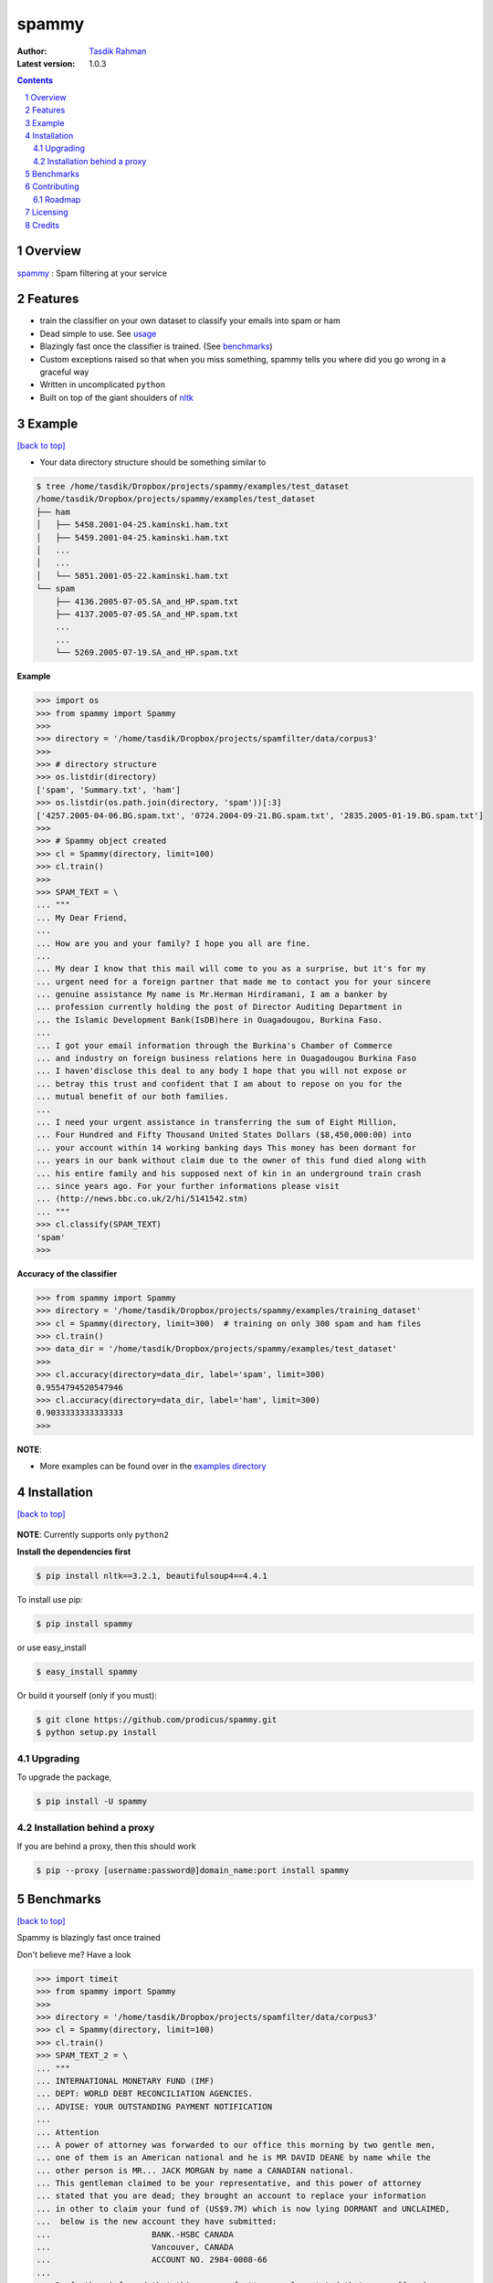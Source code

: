 spammy
======

|Pypi version| |Build Status| |Python Versions| |percentagecov| |Requirements Status| |License| 

.. figure:: http://i.imgur.com/L8moQ2U.jpg
    :alt:

:Author: `Tasdik Rahman <http://tasdikrahman.me>`__
:Latest version: 1.0.3

.. contents::
    :backlinks: none

.. sectnum::


Overview
--------

`spammy <https://github.com/prodicus/spammy>`__ : Spam filtering at your service

Features
--------

- train the classifier on your own dataset to classify your emails into spam or ham
- Dead simple to use. See `usage <#example>`__
- Blazingly fast once the classifier is trained. (See `benchmarks <#benchmarks>`__)
- Custom exceptions raised so that when you miss something, spammy tells you where did you go wrong in a graceful way
- Written in uncomplicated ``python``
- Built on top of the giant shoulders of `nltk <http://nltk.org>`__

Example
-------
`[back to top] <#overview>`__

- Your data directory structure should be something similar to

.. code:: bash

    $ tree /home/tasdik/Dropbox/projects/spammy/examples/test_dataset
    /home/tasdik/Dropbox/projects/spammy/examples/test_dataset
    ├── ham
    │   ├── 5458.2001-04-25.kaminski.ham.txt
    │   ├── 5459.2001-04-25.kaminski.ham.txt
    │   ...
    │   ...
    │   └── 5851.2001-05-22.kaminski.ham.txt
    └── spam
        ├── 4136.2005-07-05.SA_and_HP.spam.txt
        ├── 4137.2005-07-05.SA_and_HP.spam.txt
        ...
        ...
        └── 5269.2005-07-19.SA_and_HP.spam.txt


**Example**

.. code:: python

    >>> import os
    >>> from spammy import Spammy
    >>>
    >>> directory = '/home/tasdik/Dropbox/projects/spamfilter/data/corpus3'
    >>>
    >>> # directory structure
    >>> os.listdir(directory)
    ['spam', 'Summary.txt', 'ham']
    >>> os.listdir(os.path.join(directory, 'spam'))[:3]
    ['4257.2005-04-06.BG.spam.txt', '0724.2004-09-21.BG.spam.txt', '2835.2005-01-19.BG.spam.txt']
    >>>
    >>> # Spammy object created
    >>> cl = Spammy(directory, limit=100)
    >>> cl.train()
    >>>
    >>> SPAM_TEXT = \
    ... """
    ... My Dear Friend,
    ... 
    ... How are you and your family? I hope you all are fine.
    ... 
    ... My dear I know that this mail will come to you as a surprise, but it's for my 
    ... urgent need for a foreign partner that made me to contact you for your sincere
    ... genuine assistance My name is Mr.Herman Hirdiramani, I am a banker by 
    ... profession currently holding the post of Director Auditing Department in 
    ... the Islamic Development Bank(IsDB)here in Ouagadougou, Burkina Faso.
    ... 
    ... I got your email information through the Burkina's Chamber of Commerce 
    ... and industry on foreign business relations here in Ouagadougou Burkina Faso 
    ... I haven'disclose this deal to any body I hope that you will not expose or 
    ... betray this trust and confident that I am about to repose on you for the 
    ... mutual benefit of our both families.
    ... 
    ... I need your urgent assistance in transferring the sum of Eight Million,
    ... Four Hundred and Fifty Thousand United States Dollars ($8,450,000:00) into
    ... your account within 14 working banking days This money has been dormant for 
    ... years in our bank without claim due to the owner of this fund died along with 
    ... his entire family and his supposed next of kin in an underground train crash 
    ... since years ago. For your further informations please visit 
    ... (http://news.bbc.co.uk/2/hi/5141542.stm)
    ... """
    >>> cl.classify(SPAM_TEXT)
    'spam'
    >>>

**Accuracy of the classifier**

.. code:: python

    >>> from spammy import Spammy
    >>> directory = '/home/tasdik/Dropbox/projects/spammy/examples/training_dataset'
    >>> cl = Spammy(directory, limit=300)  # training on only 300 spam and ham files
    >>> cl.train()
    >>> data_dir = '/home/tasdik/Dropbox/projects/spammy/examples/test_dataset'
    >>>
    >>> cl.accuracy(directory=data_dir, label='spam', limit=300)
    0.9554794520547946
    >>> cl.accuracy(directory=data_dir, label='ham', limit=300)
    0.9033333333333333
    >>> 

**NOTE**: 

- More examples can be found over in the `examples directory <https://github.com/prodicus/spammy/tree/master/examples>`__

Installation
------------
`[back to top] <#overview>`__

.. figure:: http://hd.wallpaperswide.com/thumbs/shut_up_and_take_my_money-t2.jpg
    :alt:

**NOTE**: Currently supports only ``python2``

**Install the dependencies first**

.. code:: bash

    $ pip install nltk==3.2.1, beautifulsoup4==4.4.1


To install use pip:

.. code:: bash

    $ pip install spammy

or use easy_install

.. code:: bash

    $ easy_install spammy

Or build it yourself (only if you must):


.. code:: bash

    $ git clone https://github.com/prodicus/spammy.git
    $ python setup.py install

Upgrading
~~~~~~~~~

To upgrade the package, 

.. code:: bash

    $ pip install -U spammy

Installation behind a proxy
~~~~~~~~~~~~~~~~~~~~~~~~~~~

If you are behind a proxy, then this should work
    
.. code:: bash

    $ pip --proxy [username:password@]domain_name:port install spammy

Benchmarks
----------
`[back to top] <#overview>`__

Spammy is blazingly fast once trained

Don't believe me? Have a look

.. code:: python

    >>> import timeit
    >>> from spammy import Spammy
    >>>
    >>> directory = '/home/tasdik/Dropbox/projects/spamfilter/data/corpus3'
    >>> cl = Spammy(directory, limit=100)
    >>> cl.train()
    >>> SPAM_TEXT_2 = \
    ... """
    ... INTERNATIONAL MONETARY FUND (IMF)
    ... DEPT: WORLD DEBT RECONCILIATION AGENCIES.
    ... ADVISE: YOUR OUTSTANDING PAYMENT NOTIFICATION
    ...  
    ... Attention
    ... A power of attorney was forwarded to our office this morning by two gentle men,
    ... one of them is an American national and he is MR DAVID DEANE by name while the
    ... other person is MR... JACK MORGAN by name a CANADIAN national.
    ... This gentleman claimed to be your representative, and this power of attorney 
    ... stated that you are dead; they brought an account to replace your information 
    ... in other to claim your fund of (US$9.7M) which is now lying DORMANT and UNCLAIMED,
    ...  below is the new account they have submitted:
    ...                     BANK.-HSBC CANADA
    ...                     Vancouver, CANADA
    ...                     ACCOUNT NO. 2984-0008-66
    ...  
    ... Be further informed that this power of attorney also stated that you suffered.
    ... """
    >>>
    >>> def classify_timeit():
    ...    result = cl.classify(SPAM_TEXT_2)
    ... 
    >>> timeit.repeat(classify_timeit, number=5)
    [0.1810469627380371, 0.16121697425842285, 0.16121196746826172]
    >>>


Contributing
------------
`[back to top] <#overview>`__

Refer `CONTRIBUTING <https://github.com/prodicus/spammy/tree/master/CONTRIBUTING.rst>`__ page for details

Roadmap
~~~~~~~

- Include more algorithms for increased accuracy
- python3 support

Licensing
---------
`[back to top] <#overview>`__

Spammy is built by `Tasdik Rahman <http://tasdikrahman.me>`__ and licensed under GPLv3.

    spammy
    Copyright (C) 2016  Tasdik Rahman(prodicus@outlook.com)

    This program is free software: you can redistribute it and/or modify
    it under the terms of the GNU General Public License as published by
    the Free Software Foundation, either version 3 of the License, or
    (at your option) any later version.

    This program is distributed in the hope that it will be useful,
    but WITHOUT ANY WARRANTY; without even the implied warranty of
    MERCHANTABILITY or FITNESS FOR A PARTICULAR PURPOSE.  See the
    GNU General Public License for more details.

    You should have received a copy of the GNU General Public License
    along with this program.  If not, see <http://www.gnu.org/licenses/>.

You can find a full copy of the LICENSE file `here <https://github.com/prodicus/spammy/tree/master/LICENSE.txt>`__

Credits
-------
`[back to top] <#overview>`__

If you'd like give me credit somewhere on your blog or tweet a shout out to `@tasdikrahman <https://twitter.com/tasdikrahman>`__, well hey, I'll take it.


.. |PyPI version| image:: https://img.shields.io/pypi/v/spammy.svg
   :target: https://pypi.python.org/pypi/spammy
.. |Build Status| image:: https://travis-ci.org/prodicus/spammy.svg?branch=master
    :target: https://travis-ci.org/prodicus/spammy
.. |License| image:: https://img.shields.io/pypi/l/spammy.svg
   :target: https://pypi.python.org/pypi/spammy
.. |Python Versions| image:: https://img.shields.io/pypi/pyversions/spammy.svg
    :target: https://pypi.python.org/pypi/spammy
.. |grade| image:: https://api.codacy.com/project/badge/grade/c61c09b6c4ca4580b1f24c03ce3ad8e2
    :target: https://www.codacy.com/app/tasdik95/spammy
.. |percentagecov| image:: https://api.codacy.com/project/badge/coverage/e2cb32eae16242f795f498d40d0d8984
    :target: https://www.codacy.com/app/tasdik95/spammy
.. |Requirements Status| image:: https://requires.io/github/prodicus/spammy/requirements.svg?branch=master
     :target: https://requires.io/github/prodicus/spammy/requirements/?branch=master
     :alt: Requirements Status